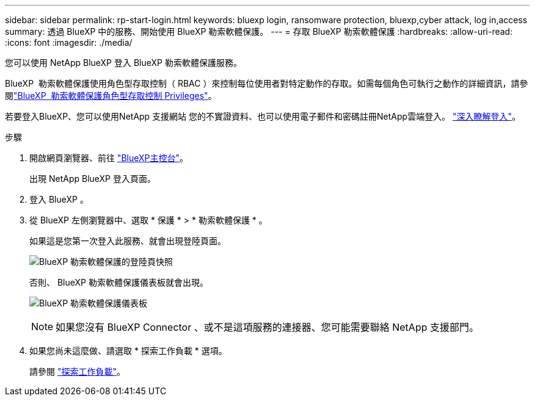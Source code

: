 ---
sidebar: sidebar 
permalink: rp-start-login.html 
keywords: bluexp login, ransomware protection, bluexp,cyber attack, log in,access 
summary: 透過 BlueXP 中的服務、開始使用 BlueXP 勒索軟體保護。 
---
= 存取 BlueXP 勒索軟體保護
:hardbreaks:
:allow-uri-read: 
:icons: font
:imagesdir: ./media/


[role="lead"]
您可以使用 NetApp BlueXP 登入 BlueXP 勒索軟體保護服務。

BlueXP  勒索軟體保護使用角色型存取控制（ RBAC ）來控制每位使用者對特定動作的存取。如需每個角色可執行之動作的詳細資訊，請參閱link:rp-reference-roles.html["BlueXP  勒索軟體保護角色型存取控制 Privileges"]。

若要登入BlueXP、您可以使用NetApp 支援網站 您的不實證資料、也可以使用電子郵件和密碼註冊NetApp雲端登入。 https://docs.netapp.com/us-en/cloud-manager-setup-admin/task-logging-in.html["深入瞭解登入"^]。

.步驟
. 開啟網頁瀏覽器、前往 https://console.bluexp.netapp.com/["BlueXP主控台"^]。
+
出現 NetApp BlueXP 登入頁面。

. 登入 BlueXP 。
. 從 BlueXP 左側瀏覽器中、選取 * 保護 * > * 勒索軟體保護 * 。
+
如果這是您第一次登入此服務、就會出現登陸頁面。

+
image:screen-landing.png["BlueXP 勒索軟體保護的登陸頁快照"]

+
否則、 BlueXP 勒索軟體保護儀表板就會出現。

+
image:screen-dashboard.png["BlueXP 勒索軟體保護儀表板"]

+

NOTE: 如果您沒有 BlueXP Connector 、或不是這項服務的連接器、您可能需要聯絡 NetApp 支援部門。

. 如果您尚未這麼做、請選取 * 探索工作負載 * 選項。
+
請參閱 link:rp-start-discover.html["探索工作負載"]。


